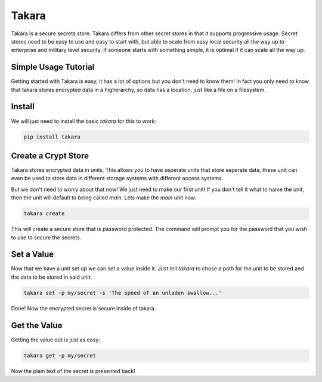 ======
Takara
======

Takara is a secure secrets store. Takara differs from other secret stores in
that it supports progressive usage. Secret stores need to be easy to use and
easy to start with, but able to scale from easy local security all the way up
to enterprise and military level security. If someone starts with something
simple, it is optimal if it can scale all the way up.

Simple Usage Tutorial
=====================

Getting started with Takara is easy, it has a lot of options but you don't need
to know them! In fact you only need to know that takara stores encrypted data in
a higherarchy, so data has a location, just like a file on a filesystem.

Install
=======

We will just need to install the basic `takara` for this to work:

.. code-block:: bash

    pip install takara

Create a Crypt Store
====================

Takara stores encrypted data in `units`. This allows you to have seperate units
that store seperate data, these unit can even be used to store data in different
storage systems with different access systems.

But we don't need to worry about that now! We just need to make our first unit!
If you don't tell it what to name the unit, then the unit will default to being
called `main`. Lets make the `main` unit now:

.. code-block:: bash

    takara create

This will create a secure store that is password protected. The command will
prompt you for the password that you wish to use to secure the secrets.

Set a Value
===========

Now that we have a unit set up we can set a value inside it. Just
tell `takara` to chose a path for the unit to be stored and the data to be
stored in said unit.

.. code-block:: bash

    takara set -p my/secret -s 'The speed of an unladen swallow...'

Done! Now the encrypted secret is secure inside of takara.

Get the Value
=============

Getting the value out is just as easy:

.. code-block:: bash

    takara get -p my/secret

Now the plain text of the secret is presented back!